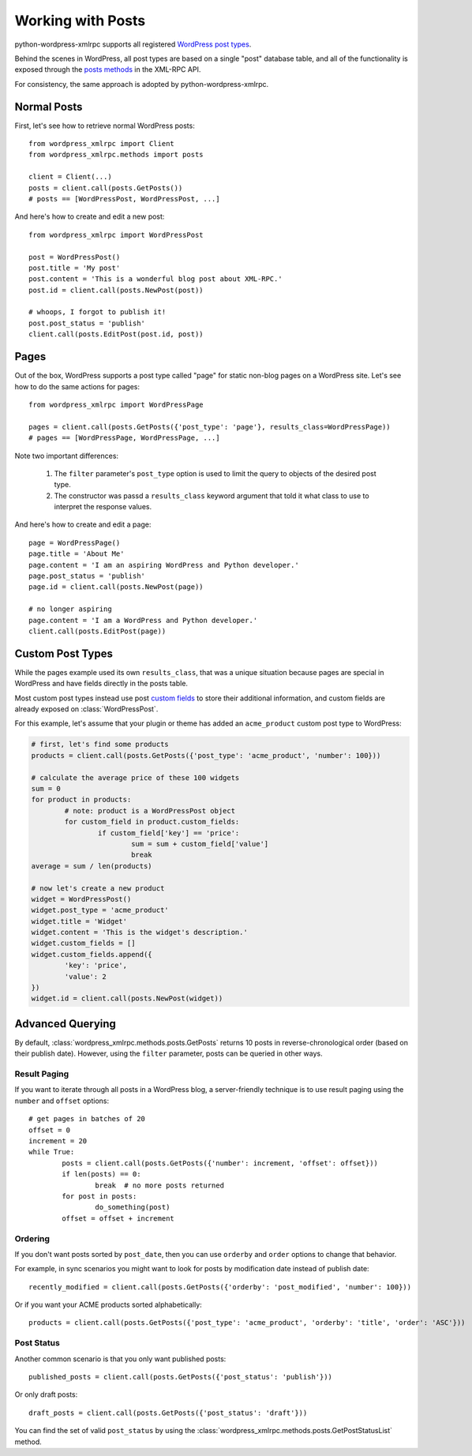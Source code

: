 Working with Posts
==============================

python-wordpress-xmlrpc supports all registered `WordPress post types`__.

__ http://codex.wordpress.org/Post_Types

Behind the scenes in WordPress, all post types are based on a single "post" database table, and all of the functionality is exposed through the `posts methods`__ in the XML-RPC API.

__ http://codex.wordpress.org/XML-RPC_WordPress_API/Posts

For consistency, the same approach is adopted by python-wordpress-xmlrpc.

Normal Posts
------------

First, let's see how to retrieve normal WordPress posts::

	from wordpress_xmlrpc import Client
	from wordpress_xmlrpc.methods import posts

	client = Client(...)
	posts = client.call(posts.GetPosts())
	# posts == [WordPressPost, WordPressPost, ...]

And here's how to create and edit a new post::

	from wordpress_xmlrpc import WordPressPost

	post = WordPressPost()
	post.title = 'My post'
	post.content = 'This is a wonderful blog post about XML-RPC.'
	post.id = client.call(posts.NewPost(post))

	# whoops, I forgot to publish it!
	post.post_status = 'publish'
	client.call(posts.EditPost(post.id, post))

Pages
-----

Out of the box, WordPress supports a post type called "page" for static non-blog pages on a WordPress site. Let's see how to do the same actions for pages::

	from wordpress_xmlrpc import WordPressPage

	pages = client.call(posts.GetPosts({'post_type': 'page'}, results_class=WordPressPage))
	# pages == [WordPressPage, WordPressPage, ...]

Note two important differences:

	1. The ``filter`` parameter's ``post_type`` option is used to limit the query to objects of the desired post type.
	2. The constructor was passd a ``results_class`` keyword argument that told it what class to use to interpret the response values.

And here's how to create and edit a page::

	page = WordPressPage()
	page.title = 'About Me'
	page.content = 'I am an aspiring WordPress and Python developer.'
	page.post_status = 'publish'
	page.id = client.call(posts.NewPost(page))

	# no longer aspiring
	page.content = 'I am a WordPress and Python developer.'
	client.call(posts.EditPost(page))

Custom Post Types
-----------------

While the pages example used its own ``results_class``, that was a unique situation because pages are special in WordPress and have fields directly in the posts table. 

Most custom post types instead use post `custom fields`__ to store their additional information, and custom fields are already exposed on :class:`WordPressPost`.

__ http://codex.wordpress.org/Custom_Fields

For this example, let's assume that your plugin or theme has added an ``acme_product`` custom post type to WordPress:

.. code-block:: python

	# first, let's find some products
	products = client.call(posts.GetPosts({'post_type': 'acme_product', 'number': 100}))

	# calculate the average price of these 100 widgets
	sum = 0
	for product in products:
		# note: product is a WordPressPost object
		for custom_field in product.custom_fields:
			if custom_field['key'] == 'price':
				sum = sum + custom_field['value']
				break
	average = sum / len(products)

	# now let's create a new product
	widget = WordPressPost()
	widget.post_type = 'acme_product'
	widget.title = 'Widget'
	widget.content = 'This is the widget's description.'
	widget.custom_fields = []
	widget.custom_fields.append({
		'key': 'price',
		'value': 2
	})
	widget.id = client.call(posts.NewPost(widget))

Advanced Querying
-----------------

By default, :class:`wordpress_xmlrpc.methods.posts.GetPosts` returns 10 posts in reverse-chronological order (based on their publish date). However, using the ``filter`` parameter, posts can be queried in other ways.

Result Paging
~~~~~~~~~~~~~

If you want to iterate through all posts in a WordPress blog, a server-friendly technique is to use result paging using the ``number`` and ``offset`` options::

	# get pages in batches of 20
	offset = 0
	increment = 20
	while True:
		posts = client.call(posts.GetPosts({'number': increment, 'offset': offset}))
		if len(posts) == 0:
			break  # no more posts returned
		for post in posts:
			do_something(post)
		offset = offset + increment

Ordering
~~~~~~~~

If you don't want posts sorted by ``post_date``, then you can use ``orderby`` and ``order`` options to change that behavior.

For example, in sync scenarios you might want to look for posts by modification date instead of publish date::

	recently_modified = client.call(posts.GetPosts({'orderby': 'post_modified', 'number': 100}))

Or if you want your ACME products sorted alphabetically::

	products = client.call(posts.GetPosts({'post_type': 'acme_product', 'orderby': 'title', 'order': 'ASC'}))

Post Status
~~~~~~~~~~~

Another common scenario is that you only want published posts::

	published_posts = client.call(posts.GetPosts({'post_status': 'publish'}))

Or only draft posts::

	draft_posts = client.call(posts.GetPosts({'post_status': 'draft'}))

You can find the set of valid ``post_status`` by using the :class:`wordpress_xmlrpc.methods.posts.GetPostStatusList` method.
